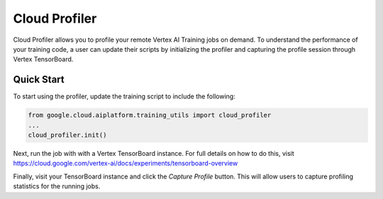 Cloud Profiler
=================================

Cloud Profiler allows you to profile your remote Vertex AI Training jobs on demand. To understand the performance of your training code, a user can update their scripts by initializing the profiler and capturing the profile session through Vertex TensorBoard.

Quick Start
------------

To start using the profiler, update the training script to include the following:

.. code-block:: Python

    from google.cloud.aiplatform.training_utils import cloud_profiler
    ...
    cloud_profiler.init()


Next, run the job with with a Vertex TensorBoard instance. For full details on how to do this, visit https://cloud.google.com/vertex-ai/docs/experiments/tensorboard-overview

Finally, visit your TensorBoard instance and click the `Capture Profile` button. This will allow users to capture profiling statistics for the running jobs.
